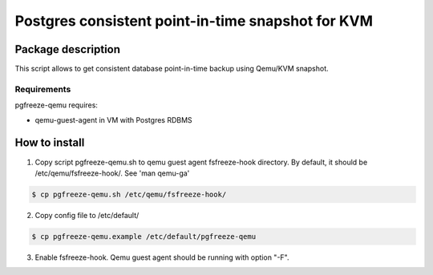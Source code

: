 Postgres consistent point-in-time snapshot for KVM
*******************************************************************************************

Package description
===========================================================================================
This script allows to get consistent database point-in-time backup using Qemu/KVM snapshot.


Requirements
-------------------------------------------------------------------------------------------
pgfreeze-qemu requires:

* qemu-guest-agent in VM with Postgres RDBMS


How to install
===========================================================================================

1. Copy script pgfreeze-qemu.sh to qemu guest agent fsfreeze-hook directory. By default, it should be /etc/qemu/fsfreeze-hook/. See 'man qemu-ga'

.. code:: bash

	$ cp pgfreeze-qemu.sh /etc/qemu/fsfreeze-hook/


2. Copy config file to /etc/default/

.. code:: bash

 	$ cp pgfreeze-qemu.example /etc/default/pgfreeze-qemu

3. Enable fsfreeze-hook. Qemu guest agent should be running with option "-F".
